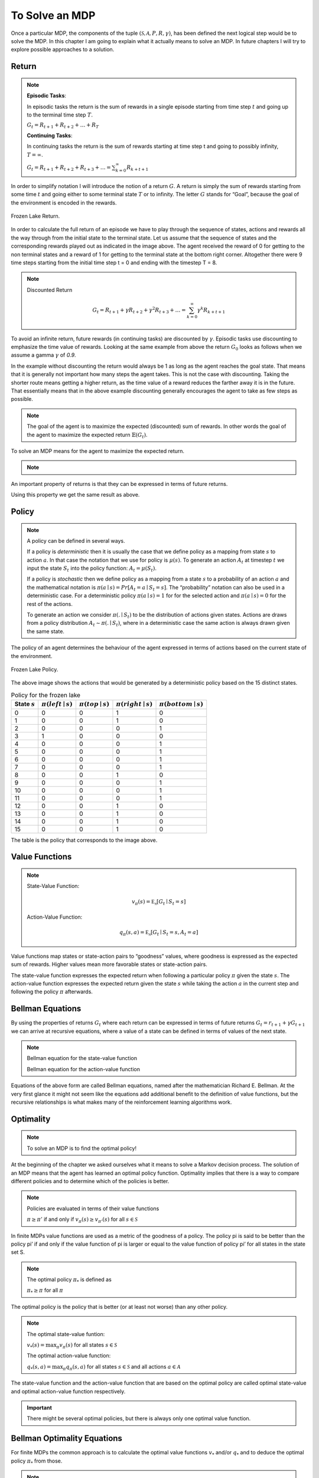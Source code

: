===============
To Solve an MDP
===============

Once a particular MDP, the components of the tuple :math:`(\mathcal{S, A}, P, R, \gamma)`,  has been defined the next logical step would be to solve the MDP. In this chapter I am going to explain what it actually means to solve an MDP. In future chapters I will try to explore possible approaches to a solution.


Return
======

.. note::

   **Episodic Tasks**:

   In episodic tasks the return is the sum of rewards in a single episode starting from time step :math:`t` and going up to the terminal time step :math:`T`.
   
   :math:`G_t = R_{t+1} + R_{t+2} + … + R_T`
   
   **Continuing Tasks**:

   In continuing tasks the return is the sum of rewards starting at time step t and going to possibly infinity, :math:`T = \infty`.
   
   :math:`G_t = R_{t+1} + R_{t+2} + R_{t+3} + …  = \sum_{k=0}^\infty{R_{k+t+1}}`


In order to simplify notation I will introduce the notion of a return :math:`G`. A return is simply the sum of rewards starting from some time :math:`t` and going either to some terminal state :math:`T` or to infinity. The letter :math:`G` stands for “Goal”, because the goal of the environment is encoded in the rewards. 

.. figure:: ../../_static/images/reinforcement_learning/math/mdp_solution/frozen_lake_return.svg
   :align: center

   Frozen Lake Return.


In order to calculate the full return of an episode we have to play through the sequence of states, actions and rewards all the way through from the initial state to the terminal state. Let us assume that the sequence of states and the corresponding rewards played out as indicated in the image above. The agent received the reward of 0 for getting to the non terminal states and a reward of 1 for getting to the terminal state at the bottom right corner. Altogether there were 9 time steps starting from the initial time step t = 0 and ending with the timestep T = 8. 

.. math::
   :nowrap:
   
   \begin{align*} 
   G_0 & = R_1 + R_2 + R_3 + R_4 + R_5 + R_6 + R_7 + R_8 \\
   & = 0 + 0 + 0 + 0 + 0 + 0 + 0 + 1 = 1
   \end{align*}
   
.. note::
    Discounted Return
    
    .. math::
       G_t = R_{t+1} + \gamma{R_{t+2}} + \gamma^2{R_{t+3}} + …  = \sum_{k=0}^\infty{\gamma^k{R_{k+t+1}}}
 


To avoid an infinite return, future rewards (in continuing tasks) are discounted by :math:`\gamma`. Episodic tasks use discounting to emphasize the time value of rewards. Looking at the same example from above the return :math:`G_0` looks as follows when we assume a gamma :math:`\gamma` of *0.9*.

.. math::
   :nowrap:

   \begin{align*} 
   G_0 & = R_1 + 0.9R_2 + 0.9^2 R_3 + 0.9^3 R_4 + 0.9^4 R_5 + 0.9^5 R_6 + 0.9^6 R_7 + 0.9^7 R_8 \\
   & = 0 + 0 + 0 + 0 + 0 + 0 + 0 + 0.48 = 0.48 
   \end{align*}

In the example without discounting the return would always be 1 as long as the agent reaches the goal state. That means that it is generally not important how many steps the agent takes. This is not the case with discounting. Taking the shorter route means getting a higher return, as the time value of a reward reduces the farther away it is in the future. That essentially means that in the above example discounting generally encourages the agent to take as few steps as possible. 


.. note::
   The goal of the agent is to maximize the expected (discounted) sum of rewards. In other words the goal of the agent to maximize the expected return :math:`\mathbb{E}(G_t)`.

To solve an MDP means for the agent to maximize the expected return.


.. note::
   .. math::
      :nowrap:

      \begin{align*}
      G_t & = R_{t+1} + \gamma{R_{t+2}} + \gamma^2{R_{t+3}} + … \\
      & = R_{t+1} + \gamma{(R_{t+2} + \gamma{R_{t+3}} + ...)} \\
      & = R_{t+1} + \gamma{G_{t+1}}
      \end{align*}

An important property of returns is that they can be expressed in terms of future returns.

Using this property we get the same result as above. 


.. math::
   :nowrap:

   \begin{align*}
   & G_0 = R_1 + \gamma G_1 \\
   & R_1 = 0 \\
   & G_1 = R_2 + 0.9 R_3 + 0.9^2 R_4 + 0.9^3 R_5 + 0.9^4 R_6 + 0.9^5 R_7 + 0.9^6 R_8 = 0.53 \\
   & G_0 = 0 + 0.9 * 0.53 = 0.48
   \end{align*}


Policy
======

.. note::

   A policy can be defined in several ways.

   If a policy is *deterministic* then it is usually the case that we define policy as a mapping from state :math:`s` to action :math:`a`. In that case the notation that we use for policy is :math:`\mu(s)`. To generate an action :math:`A_t` at timestep :math:`t` we input the state :math:`S_t` into the policy function:  :math:`A_t = \mu(S_t)`.

   If a policy is *stochastic* then we define policy as a mapping from a state :math:`s` to a probability of an action :math:`a` and the mathematical notation is :math:`\pi{(a \mid s)} = Pr[A_t = a \mid S_t = s]`. The “probability” notation can also be used in a deterministic case. For a deterministic policy :math:`\pi{(a \mid s) = 1}` for for the selected action and :math:`\pi{(a \mid s) = 0}` for the rest of the actions. 

   To generate an action we consider :math:`\pi{(. \mid S_t)}` to be the distribution of actions given states. Actions are draws from a policy distribution :math:`A_t \sim \pi{(. \mid S_t)}`, where in a deterministic case the same action is always drawn given the same state. 

The policy of an agent determines the behaviour of the agent expressed in terms of actions based on the current state of the environment.  

.. figure:: ../../_static/images/reinforcement_learning/math/mdp_solution/frozen_lake_policy.svg
   :align: center

   Frozen Lake Policy.

The above image shows the actions that would be generated by a deterministic policy based on the 15 distinct states. 

.. list-table:: Policy for the frozen lake
   :header-rows: 1

   * - State :math:`s`
     - :math:`\pi(left \mid s)`
     - :math:`\pi(top \mid s)`
     - :math:`\pi(right \mid s)`
     - :math:`\pi(bottom \mid s)`
   * - 0
     - 0
     - 0
     - 1
     - 0
   * - 1
     - 0
     - 0
     - 1
     - 0
   * - 2
     - 0
     - 0
     - 0
     - 1
   * - 3
     - 1
     - 0
     - 0
     - 0
   * - 4
     - 0
     - 0
     - 0
     - 1
   * - 5
     - 0
     - 0
     - 0
     - 1
   * - 6
     - 0
     - 0
     - 0
     - 1
   * - 7
     - 0
     - 0
     - 0
     - 1
   * - 8
     - 0
     - 0
     - 1
     - 0
   * - 9
     - 0
     - 0
     - 0
     - 1
   * - 10
     - 0
     - 0
     - 0
     - 1
   * - 11
     - 0
     - 0
     - 0
     - 1
   * - 12
     - 0
     - 0
     - 1
     - 0
   * - 13
     - 0
     - 0
     - 1
     - 0
   * - 14
     - 0
     - 0
     - 1
     - 0
   * - 15
     - 0
     - 0
     - 1
     - 0

The table is the policy that corresponds to the image above. 

Value Functions
===============

.. note::
   State-Value Function:

   .. math::
      v_{\pi}(s) = \mathbb{E_{\pi}}[G_t \mid S_t = s]

   Action-Value Function:

   .. math::
      q_{\pi}(s, a) = \mathbb{E_{\pi}}[G_t \mid S_t = s, A_t = a]
      

Value functions map states or state-action pairs to “goodness” values, where goodness is expressed as the expected sum of rewards. Higher values mean more favorable states or state-action pairs. 

The state-value function expresses the expected return when following a particular policy :math:`\pi` given the state :math:`s`. The action-value function expresses the expected return given the state :math:`s` while taking the action :math:`a` in the current step and following the policy :math:`\pi` afterwards.  


Bellman Equations
=================

By using the properties of returns :math:`G_t` where each return can be expressed in terms of future returns :math:`G_t = r_{t+1} + \gamma G_{t+1}` we can arrive at recursive equations, where a value of a state can be defined in terms of values of the next state. 

.. note::
   Bellman equation for the state-value function

   .. math::
      :nowrap:
      
      \begin{align*}
      v_{\pi}(s) & = \mathbb{E_{\pi}}[G_t \mid S_t = s] \\
      & = \mathbb{E_{\pi}}[R_{t+1} + \gamma G_{t+1} \mid S_t = s] \\
      & = \mathbb{E_{\pi}}[R_{t+1} + \gamma v_{\pi}(S_{t+1}) \mid S_t = s]
      \end{align*}

   Bellman equation for the action-value function

   .. math::
      :nowrap:

      \begin{align*}
      q_{\pi}(s, a) & = \mathbb{E_{\pi}}[G_t \mid S_t = s, A_t = a] \\
      & = \mathbb{E_{\pi}}[R_{t+1} + \gamma G_{t+1} \mid S_t = s, A_t = a] \\
      & = \mathbb{E_{\pi}}[R_{t+1} + \gamma v_{\pi}(S_{t+1}) \mid S_t = s, A_t = a]
      \end{align*}


Equations of the above form are called Bellman equations, named after the mathematician Richard E. Bellman. At the very first glance it might not seem like the equations add additional benefit to the definition of value functions, but the recursive relationships is what makes many of the reinforcement learning algorithms work. 


Optimality
==========

.. note::
   To solve an MDP is to find the optimal policy!
    
At the beginning of the chapter we asked ourselves what it means to solve a Markov decision process. The solution of an MDP means that the agent has learned an optimal policy function. Optimality implies that there is a way to compare different policies and to determine which of the policies is better.

.. note::
   Policies are evaluated in terms of their value functions

   :math:`\pi \geq \pi’` if and only if :math:`v_{\pi}(s) \geq v_{\pi'}(s)` for all :math:`s \in \mathcal{S}`

In finite MDPs value functions are used as a metric of the goodness of a policy. The policy  pi is said to be better than the policy pi’ if and only if the value function of pi is larger or equal to the value function of policy pi’ for all states in the state set S. 

.. note::

   The optimal policy :math:`\pi_*` is defined as

   
   :math:`\pi_* \geq \pi` for all :math:`\pi`

The optimal policy is the policy that is better (or at least not worse) than any other policy.   

.. note::
   The optimal state-value funtion:

   :math:`v_*(s) = \max_{\pi} v_{\pi}(s)` for all states :math:`s \in \mathcal{S}`

   The optimal action-value function:

   :math:`q_*(s, a) = \max_{\pi} q_{\pi}(s, a)` for all states :math:`s \in \mathcal{S}` and all actions :math:`a \in \mathcal{A}`


The state-value function and the action-value function that are based on the optimal policy are called optimal state-value and optimal action-value function respectively. 

.. important::
   There might be several optimal policies, but there is always only one optimal value function.


Bellman Optimality Equations
============================

For finite MDPs the common approach is to calculate the optimal value functions :math:`v_*` and/or :math:`q_*` and to deduce the optimal policy :math:`\pi_*` from those.

.. note::
   Bellman Optimality Equation for the state-value function:

   .. math::
      :nowrap:

      \begin{align*}
      v_*(s) & = \max_{a} q_{{\pi}_*}(s, a) \\
      & = \max_{a} \mathbb{E_{\pi_{*}}}[G_t \mid S_t = s, A_t = a] \\
      & = \max_{a} \mathbb{E_{\pi_{*}}}[R_{t+1} + \gamma G_{t+1} \mid S_t = s, A_t = a] \\
      & = \max_{a} \mathbb{E}[R_{t+1} + \gamma v_*(S_{t+1}) \mid S_t = s, A_t = a]
      \end{align*}

   Bellman Optimality Equation for the state-value function:

   .. math::
      :nowrap:

      \begin{align*}
      q_*(s, a) & = \mathbb{E}[R_{t+1} + \gamma v_*(S_{t+1}) \mid S_t = s, A_t = a] \\
      & = \mathbb{E}[R_{t+1} + \gamma \max_{a'} q_*(S_{t+1}, a') \mid S_t = s, A_t = a]
      \end{align*}

For that purpose the Bellman equations of optimal value functions are required. These are called Bellman optimality equations.

Summary
=======

In order to solve an MDP we need to learn the optimal policy. The optimal policy in turn is calculated using optimal state-value and action-value functions. 
